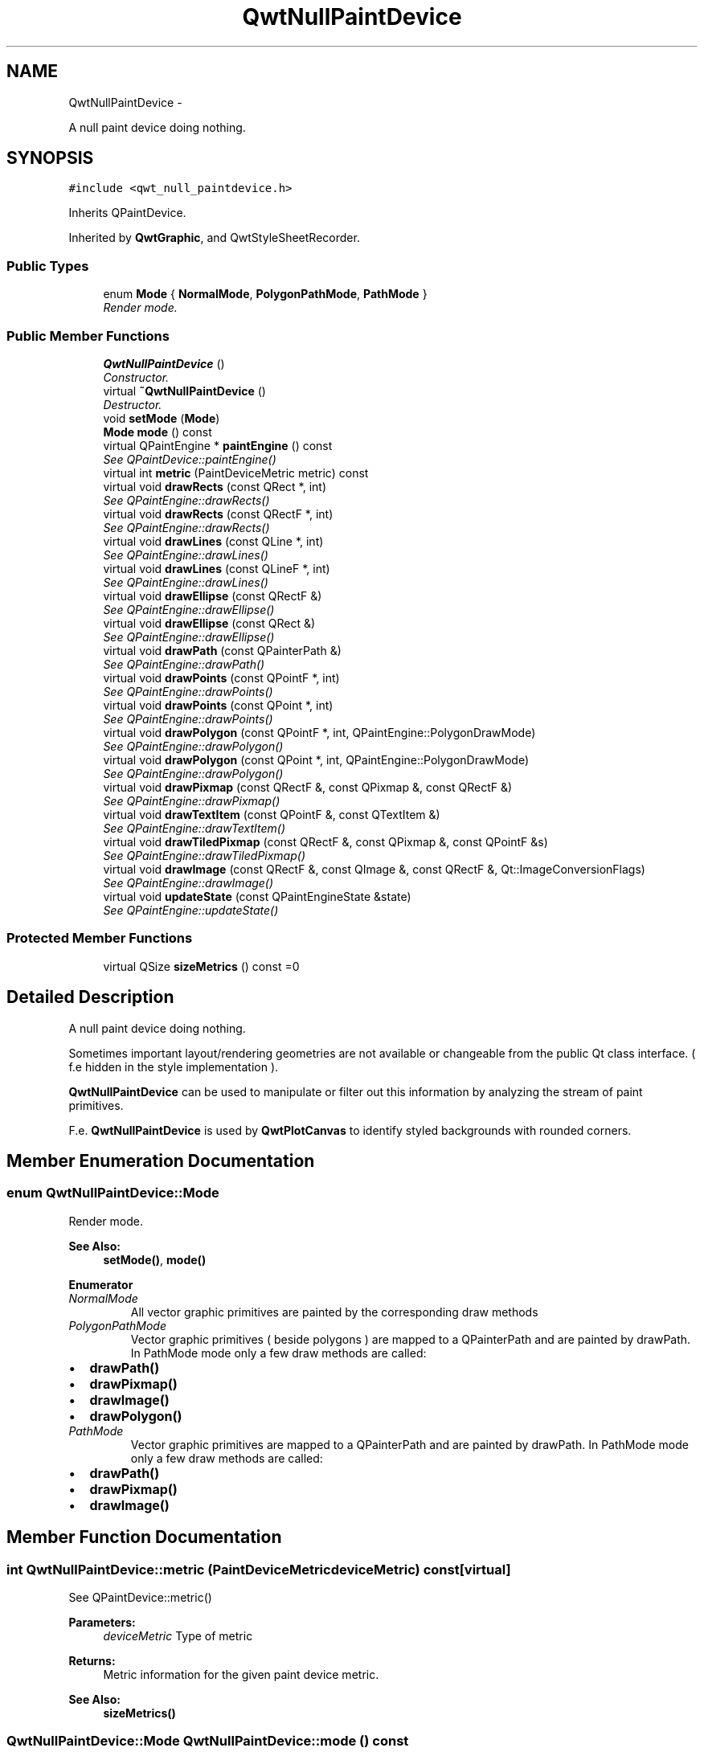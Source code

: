 .TH "QwtNullPaintDevice" 3 "Thu Dec 11 2014" "Version 6.1.2" "Qwt User's Guide" \" -*- nroff -*-
.ad l
.nh
.SH NAME
QwtNullPaintDevice \- 
.PP
A null paint device doing nothing\&.  

.SH SYNOPSIS
.br
.PP
.PP
\fC#include <qwt_null_paintdevice\&.h>\fP
.PP
Inherits QPaintDevice\&.
.PP
Inherited by \fBQwtGraphic\fP, and QwtStyleSheetRecorder\&.
.SS "Public Types"

.in +1c
.ti -1c
.RI "enum \fBMode\fP { \fBNormalMode\fP, \fBPolygonPathMode\fP, \fBPathMode\fP }"
.br
.RI "\fIRender mode\&. \fP"
.in -1c
.SS "Public Member Functions"

.in +1c
.ti -1c
.RI "\fBQwtNullPaintDevice\fP ()"
.br
.RI "\fIConstructor\&. \fP"
.ti -1c
.RI "virtual \fB~QwtNullPaintDevice\fP ()"
.br
.RI "\fIDestructor\&. \fP"
.ti -1c
.RI "void \fBsetMode\fP (\fBMode\fP)"
.br
.ti -1c
.RI "\fBMode\fP \fBmode\fP () const "
.br
.ti -1c
.RI "virtual QPaintEngine * \fBpaintEngine\fP () const "
.br
.RI "\fISee QPaintDevice::paintEngine() \fP"
.ti -1c
.RI "virtual int \fBmetric\fP (PaintDeviceMetric metric) const "
.br
.ti -1c
.RI "virtual void \fBdrawRects\fP (const QRect *, int)"
.br
.RI "\fISee QPaintEngine::drawRects() \fP"
.ti -1c
.RI "virtual void \fBdrawRects\fP (const QRectF *, int)"
.br
.RI "\fISee QPaintEngine::drawRects() \fP"
.ti -1c
.RI "virtual void \fBdrawLines\fP (const QLine *, int)"
.br
.RI "\fISee QPaintEngine::drawLines() \fP"
.ti -1c
.RI "virtual void \fBdrawLines\fP (const QLineF *, int)"
.br
.RI "\fISee QPaintEngine::drawLines() \fP"
.ti -1c
.RI "virtual void \fBdrawEllipse\fP (const QRectF &)"
.br
.RI "\fISee QPaintEngine::drawEllipse() \fP"
.ti -1c
.RI "virtual void \fBdrawEllipse\fP (const QRect &)"
.br
.RI "\fISee QPaintEngine::drawEllipse() \fP"
.ti -1c
.RI "virtual void \fBdrawPath\fP (const QPainterPath &)"
.br
.RI "\fISee QPaintEngine::drawPath() \fP"
.ti -1c
.RI "virtual void \fBdrawPoints\fP (const QPointF *, int)"
.br
.RI "\fISee QPaintEngine::drawPoints() \fP"
.ti -1c
.RI "virtual void \fBdrawPoints\fP (const QPoint *, int)"
.br
.RI "\fISee QPaintEngine::drawPoints() \fP"
.ti -1c
.RI "virtual void \fBdrawPolygon\fP (const QPointF *, int, QPaintEngine::PolygonDrawMode)"
.br
.RI "\fISee QPaintEngine::drawPolygon() \fP"
.ti -1c
.RI "virtual void \fBdrawPolygon\fP (const QPoint *, int, QPaintEngine::PolygonDrawMode)"
.br
.RI "\fISee QPaintEngine::drawPolygon() \fP"
.ti -1c
.RI "virtual void \fBdrawPixmap\fP (const QRectF &, const QPixmap &, const QRectF &)"
.br
.RI "\fISee QPaintEngine::drawPixmap() \fP"
.ti -1c
.RI "virtual void \fBdrawTextItem\fP (const QPointF &, const QTextItem &)"
.br
.RI "\fISee QPaintEngine::drawTextItem() \fP"
.ti -1c
.RI "virtual void \fBdrawTiledPixmap\fP (const QRectF &, const QPixmap &, const QPointF &s)"
.br
.RI "\fISee QPaintEngine::drawTiledPixmap() \fP"
.ti -1c
.RI "virtual void \fBdrawImage\fP (const QRectF &, const QImage &, const QRectF &, Qt::ImageConversionFlags)"
.br
.RI "\fISee QPaintEngine::drawImage() \fP"
.ti -1c
.RI "virtual void \fBupdateState\fP (const QPaintEngineState &state)"
.br
.RI "\fISee QPaintEngine::updateState() \fP"
.in -1c
.SS "Protected Member Functions"

.in +1c
.ti -1c
.RI "virtual QSize \fBsizeMetrics\fP () const =0"
.br
.in -1c
.SH "Detailed Description"
.PP 
A null paint device doing nothing\&. 

Sometimes important layout/rendering geometries are not available or changeable from the public Qt class interface\&. ( f\&.e hidden in the style implementation )\&.
.PP
\fBQwtNullPaintDevice\fP can be used to manipulate or filter out this information by analyzing the stream of paint primitives\&.
.PP
F\&.e\&. \fBQwtNullPaintDevice\fP is used by \fBQwtPlotCanvas\fP to identify styled backgrounds with rounded corners\&. 
.SH "Member Enumeration Documentation"
.PP 
.SS "enum \fBQwtNullPaintDevice::Mode\fP"

.PP
Render mode\&. 
.PP
\fBSee Also:\fP
.RS 4
\fBsetMode()\fP, \fBmode()\fP 
.RE
.PP

.PP
\fBEnumerator\fP
.in +1c
.TP
\fB\fINormalMode \fP\fP
All vector graphic primitives are painted by the corresponding draw methods 
.TP
\fB\fIPolygonPathMode \fP\fP
Vector graphic primitives ( beside polygons ) are mapped to a QPainterPath and are painted by drawPath\&. In PathMode mode only a few draw methods are called:
.PP
.IP "\(bu" 2
\fBdrawPath()\fP
.IP "\(bu" 2
\fBdrawPixmap()\fP
.IP "\(bu" 2
\fBdrawImage()\fP
.IP "\(bu" 2
\fBdrawPolygon()\fP 
.PP

.TP
\fB\fIPathMode \fP\fP
Vector graphic primitives are mapped to a QPainterPath and are painted by drawPath\&. In PathMode mode only a few draw methods are called:
.PP
.IP "\(bu" 2
\fBdrawPath()\fP
.IP "\(bu" 2
\fBdrawPixmap()\fP
.IP "\(bu" 2
\fBdrawImage()\fP 
.PP

.SH "Member Function Documentation"
.PP 
.SS "int QwtNullPaintDevice::metric (PaintDeviceMetricdeviceMetric) const\fC [virtual]\fP"
See QPaintDevice::metric()
.PP
\fBParameters:\fP
.RS 4
\fIdeviceMetric\fP Type of metric 
.RE
.PP
\fBReturns:\fP
.RS 4
Metric information for the given paint device metric\&.
.RE
.PP
\fBSee Also:\fP
.RS 4
\fBsizeMetrics()\fP 
.RE
.PP

.SS "\fBQwtNullPaintDevice::Mode\fP QwtNullPaintDevice::mode () const"

.PP
\fBReturns:\fP
.RS 4
Render mode 
.RE
.PP
\fBSee Also:\fP
.RS 4
\fBsetMode()\fP 
.RE
.PP

.SS "void QwtNullPaintDevice::setMode (\fBMode\fPmode)"
Set the render mode
.PP
\fBParameters:\fP
.RS 4
\fImode\fP New mode 
.RE
.PP
\fBSee Also:\fP
.RS 4
\fBmode()\fP 
.RE
.PP

.SS "virtual QSize QwtNullPaintDevice::sizeMetrics () const\fC [protected]\fP, \fC [pure virtual]\fP"

.PP
\fBReturns:\fP
.RS 4
Size needed to implement \fBmetric()\fP 
.RE
.PP

.PP
Implemented in \fBQwtGraphic\fP\&.

.SH "Author"
.PP 
Generated automatically by Doxygen for Qwt User's Guide from the source code\&.
